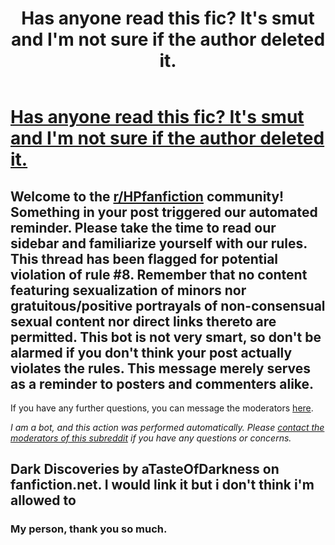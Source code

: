 #+TITLE: Has anyone read this fic? It's smut and I'm not sure if the author deleted it.

* [[/r/harrypotter/comments/j2wxv1/has_anyone_read_this_fic_its_smut_and_im_not_sure/][Has anyone read this fic? It's smut and I'm not sure if the author deleted it.]]
:PROPERTIES:
:Author: PanMoDodo
:Score: 2
:DateUnix: 1601515622.0
:DateShort: 2020-Oct-01
:FlairText: What's That Fic?
:END:

** Welcome to the [[/r/HPfanfiction][r/HPfanfiction]] community! Something in your post triggered our automated reminder. Please take the time to read our sidebar and familiarize yourself with our rules. This thread has been flagged for potential violation of rule #8. Remember that no content featuring sexualization of minors nor gratuitous/positive portrayals of non-consensual sexual content nor direct links thereto are permitted. This bot is not very smart, so don't be alarmed if you don't think your post actually violates the rules. This message merely serves as a reminder to posters and commenters alike.

If you have any further questions, you can message the moderators [[https://www.reddit.com/message/compose?to=%2Fr%2FHPfanfiction][here]].

/I am a bot, and this action was performed automatically. Please [[/message/compose/?to=/r/HPfanfiction][contact the moderators of this subreddit]] if you have any questions or concerns./
:PROPERTIES:
:Author: AutoModerator
:Score: 1
:DateUnix: 1601515622.0
:DateShort: 2020-Oct-01
:END:


** Dark Discoveries by aTasteOfDarkness on fanfiction.net. I would link it but i don't think i'm allowed to
:PROPERTIES:
:Author: brockothrow
:Score: 5
:DateUnix: 1601519696.0
:DateShort: 2020-Oct-01
:END:

*** My person, thank you so much.
:PROPERTIES:
:Author: PanMoDodo
:Score: 1
:DateUnix: 1601584374.0
:DateShort: 2020-Oct-02
:END:
